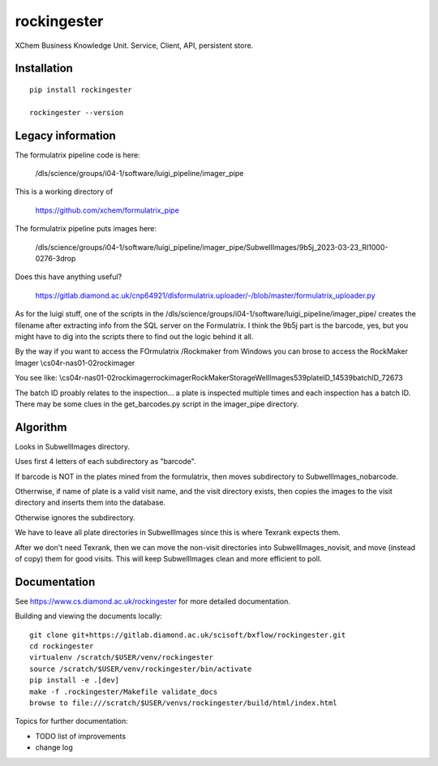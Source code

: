 rockingester
=======================================================================

XChem Business Knowledge Unit.  Service, Client, API, persistent store.

Installation
-----------------------------------------------------------------------
::

    pip install rockingester

    rockingester --version

Legacy information
-----------------------------------------------------------------------

The formulatrix pipeline code is here:

    /dls/science/groups/i04-1/software/luigi_pipeline/imager_pipe
    
This is a working directory of 

    https://github.com/xchem/formulatrix_pipe

The formulatrix pipeline puts images here:

    /dls/science/groups/i04-1/software/luigi_pipeline/imager_pipe/SubwellImages/9b5j_2023-03-23_RI1000-0276-3drop

Does this have anything useful?

    https://gitlab.diamond.ac.uk/cnp64921/dlsformulatrix.uploader/-/blob/master/formulatrix_uploader.py


As for the luigi stuff, one of the scripts in the /dls/science/groups/i04-1/software/luigi_pipeline/imager_pipe/ creates the filename after extracting info from the SQL server on the Formulatrix. I think the 9b5j part is the barcode, yes, but you might have to dig into the scripts there to find out the logic behind it all.

By the way if you want to access the FOrmulatrix /Rockmaker from Windows you can brose to access the RockMaker Imager \\cs04r-nas01-02\rockimager

You see like:
\\cs04r-nas01-02\rockimager\rockimager\RockMakerStorage\WellImages\539\plateID_14539\batchID_72673

The batch ID proably relates to the inspection... a plate is inspected multiple times and each inspection has a batch ID.
There may be some clues in the get_barcodes.py script in the imager_pipe directory.

Algorithm
-----------------------------------------------------------------------
Looks in SubwellImages directory.

Uses first 4 letters of each subdirectory as "barcode".

If barcode is NOT in the plates mined from the formulatrix, then moves subdirectory to SubwellImages_nobarcode.

Otherrwise, if name of plate is a valid visit name, and the visit directory exists, then copies the images to the visit directory and inserts them into the database.

Otherwise ignores the subdirectory.

We have to leave all plate directories in SubwellImages since this is where Texrank expects them.

After we don't need Texrank, then we can move the non-visit directories into SubwellImages_novisit, and move (instead of copy) them for good visits.  This will keep SubwellImages clean and more efficient to poll.

Documentation
-----------------------------------------------------------------------

See https://www.cs.diamond.ac.uk/rockingester for more detailed documentation.

Building and viewing the documents locally::

    git clone git+https://gitlab.diamond.ac.uk/scisoft/bxflow/rockingester.git 
    cd rockingester
    virtualenv /scratch/$USER/venv/rockingester
    source /scratch/$USER/venv/rockingester/bin/activate 
    pip install -e .[dev]
    make -f .rockingester/Makefile validate_docs
    browse to file:///scratch/$USER/venvs/rockingester/build/html/index.html

Topics for further documentation:

- TODO list of improvements
- change log


..
    Anything below this line is used when viewing README.rst and will be replaced
    when included in index.rst

